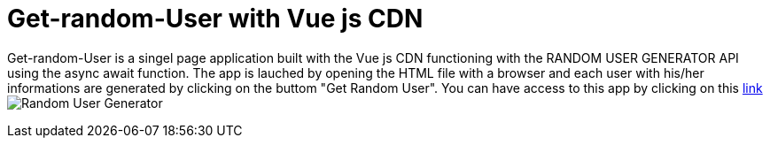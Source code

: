 # Get-random-User with Vue js CDN

Get-random-User is a singel page application built with the Vue js CDN  functioning with the RANDOM USER GENERATOR API using the async await function.
The app is lauched by opening the HTML file with a browser and each user with his/her informations are generated by clicking on the buttom "Get Random User".
You can have access to this app by clicking on this https://klaus-mc.github.io/Get-random-User/[link] 
image:Random User Generator.png?raw=true[Random User Generator]
